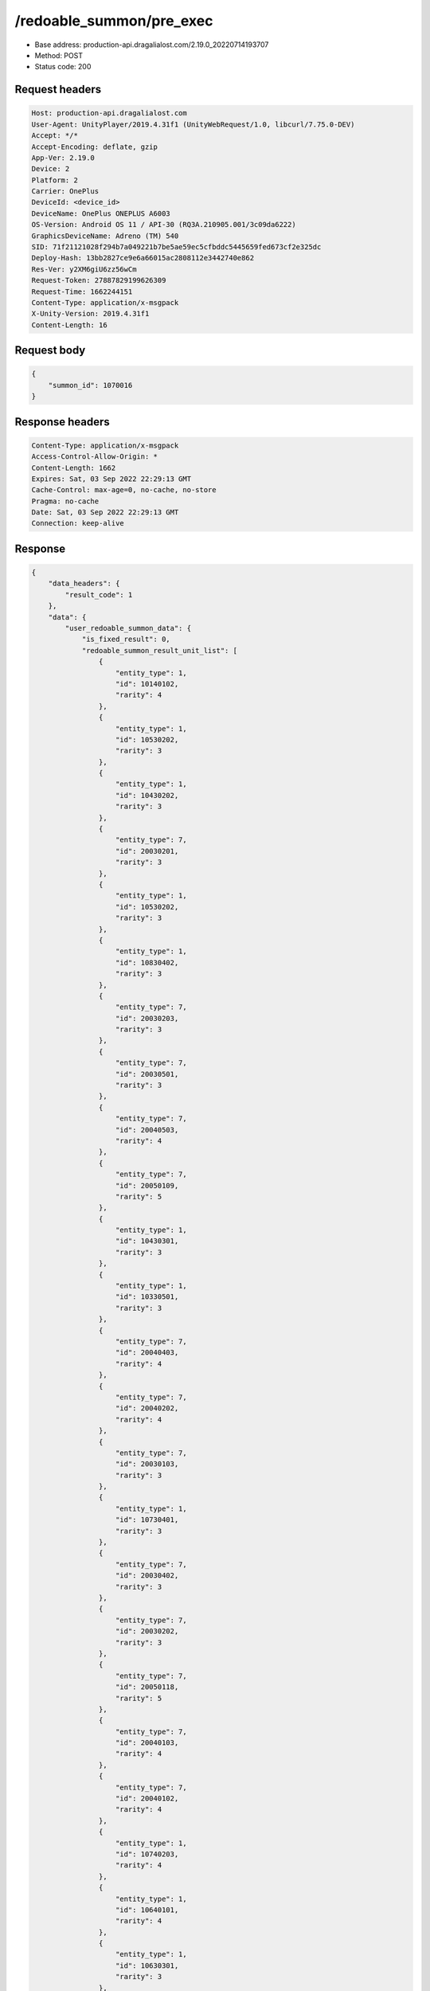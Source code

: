 /redoable_summon/pre_exec
==================================================

- Base address: production-api.dragalialost.com/2.19.0_20220714193707
- Method: POST
- Status code: 200

Request headers
----------------

.. code-block:: text

	Host: production-api.dragalialost.com	User-Agent: UnityPlayer/2019.4.31f1 (UnityWebRequest/1.0, libcurl/7.75.0-DEV)	Accept: */*	Accept-Encoding: deflate, gzip	App-Ver: 2.19.0	Device: 2	Platform: 2	Carrier: OnePlus	DeviceId: <device_id>	DeviceName: OnePlus ONEPLUS A6003	OS-Version: Android OS 11 / API-30 (RQ3A.210905.001/3c09da6222)	GraphicsDeviceName: Adreno (TM) 540	SID: 71f21121028f294b7a049221b7be5ae59ec5cfbddc5445659fed673cf2e325dc	Deploy-Hash: 13bb2827ce9e6a66015ac2808112e3442740e862	Res-Ver: y2XM6giU6zz56wCm	Request-Token: 27887829199626309	Request-Time: 1662244151	Content-Type: application/x-msgpack	X-Unity-Version: 2019.4.31f1	Content-Length: 16

Request body
----------------

.. code-block:: json

	{
	    "summon_id": 1070016
	}

Response headers
----------------

.. code-block:: text

	Content-Type: application/x-msgpack	Access-Control-Allow-Origin: *	Content-Length: 1662	Expires: Sat, 03 Sep 2022 22:29:13 GMT	Cache-Control: max-age=0, no-cache, no-store	Pragma: no-cache	Date: Sat, 03 Sep 2022 22:29:13 GMT	Connection: keep-alive

Response
----------------

.. code-block:: json

	{
	    "data_headers": {
	        "result_code": 1
	    },
	    "data": {
	        "user_redoable_summon_data": {
	            "is_fixed_result": 0,
	            "redoable_summon_result_unit_list": [
	                {
	                    "entity_type": 1,
	                    "id": 10140102,
	                    "rarity": 4
	                },
	                {
	                    "entity_type": 1,
	                    "id": 10530202,
	                    "rarity": 3
	                },
	                {
	                    "entity_type": 1,
	                    "id": 10430202,
	                    "rarity": 3
	                },
	                {
	                    "entity_type": 7,
	                    "id": 20030201,
	                    "rarity": 3
	                },
	                {
	                    "entity_type": 1,
	                    "id": 10530202,
	                    "rarity": 3
	                },
	                {
	                    "entity_type": 1,
	                    "id": 10830402,
	                    "rarity": 3
	                },
	                {
	                    "entity_type": 7,
	                    "id": 20030203,
	                    "rarity": 3
	                },
	                {
	                    "entity_type": 7,
	                    "id": 20030501,
	                    "rarity": 3
	                },
	                {
	                    "entity_type": 7,
	                    "id": 20040503,
	                    "rarity": 4
	                },
	                {
	                    "entity_type": 7,
	                    "id": 20050109,
	                    "rarity": 5
	                },
	                {
	                    "entity_type": 1,
	                    "id": 10430301,
	                    "rarity": 3
	                },
	                {
	                    "entity_type": 1,
	                    "id": 10330501,
	                    "rarity": 3
	                },
	                {
	                    "entity_type": 7,
	                    "id": 20040403,
	                    "rarity": 4
	                },
	                {
	                    "entity_type": 7,
	                    "id": 20040202,
	                    "rarity": 4
	                },
	                {
	                    "entity_type": 7,
	                    "id": 20030103,
	                    "rarity": 3
	                },
	                {
	                    "entity_type": 1,
	                    "id": 10730401,
	                    "rarity": 3
	                },
	                {
	                    "entity_type": 7,
	                    "id": 20030402,
	                    "rarity": 3
	                },
	                {
	                    "entity_type": 7,
	                    "id": 20030202,
	                    "rarity": 3
	                },
	                {
	                    "entity_type": 7,
	                    "id": 20050118,
	                    "rarity": 5
	                },
	                {
	                    "entity_type": 7,
	                    "id": 20040103,
	                    "rarity": 4
	                },
	                {
	                    "entity_type": 7,
	                    "id": 20040102,
	                    "rarity": 4
	                },
	                {
	                    "entity_type": 1,
	                    "id": 10740203,
	                    "rarity": 4
	                },
	                {
	                    "entity_type": 1,
	                    "id": 10640101,
	                    "rarity": 4
	                },
	                {
	                    "entity_type": 1,
	                    "id": 10630301,
	                    "rarity": 3
	                },
	                {
	                    "entity_type": 7,
	                    "id": 20030403,
	                    "rarity": 3
	                },
	                {
	                    "entity_type": 7,
	                    "id": 20030203,
	                    "rarity": 3
	                },
	                {
	                    "entity_type": 1,
	                    "id": 10130401,
	                    "rarity": 3
	                },
	                {
	                    "entity_type": 1,
	                    "id": 10430301,
	                    "rarity": 3
	                },
	                {
	                    "entity_type": 1,
	                    "id": 10330501,
	                    "rarity": 3
	                },
	                {
	                    "entity_type": 7,
	                    "id": 20040402,
	                    "rarity": 4
	                },
	                {
	                    "entity_type": 7,
	                    "id": 20030502,
	                    "rarity": 3
	                },
	                {
	                    "entity_type": 1,
	                    "id": 10630401,
	                    "rarity": 3
	                },
	                {
	                    "entity_type": 7,
	                    "id": 20050101,
	                    "rarity": 5
	                },
	                {
	                    "entity_type": 1,
	                    "id": 10730401,
	                    "rarity": 3
	                },
	                {
	                    "entity_type": 1,
	                    "id": 10530201,
	                    "rarity": 3
	                },
	                {
	                    "entity_type": 1,
	                    "id": 10530201,
	                    "rarity": 3
	                },
	                {
	                    "entity_type": 1,
	                    "id": 10740301,
	                    "rarity": 4
	                },
	                {
	                    "entity_type": 1,
	                    "id": 10830501,
	                    "rarity": 3
	                },
	                {
	                    "entity_type": 7,
	                    "id": 20030301,
	                    "rarity": 3
	                },
	                {
	                    "entity_type": 1,
	                    "id": 10340202,
	                    "rarity": 4
	                },
	                {
	                    "entity_type": 7,
	                    "id": 20040302,
	                    "rarity": 4
	                },
	                {
	                    "entity_type": 7,
	                    "id": 20030201,
	                    "rarity": 3
	                },
	                {
	                    "entity_type": 7,
	                    "id": 20030103,
	                    "rarity": 3
	                },
	                {
	                    "entity_type": 7,
	                    "id": 20030301,
	                    "rarity": 3
	                },
	                {
	                    "entity_type": 1,
	                    "id": 10130501,
	                    "rarity": 3
	                },
	                {
	                    "entity_type": 1,
	                    "id": 10430301,
	                    "rarity": 3
	                },
	                {
	                    "entity_type": 1,
	                    "id": 10530201,
	                    "rarity": 3
	                },
	                {
	                    "entity_type": 1,
	                    "id": 10430202,
	                    "rarity": 3
	                },
	                {
	                    "entity_type": 7,
	                    "id": 20030201,
	                    "rarity": 3
	                },
	                {
	                    "entity_type": 7,
	                    "id": 20040502,
	                    "rarity": 4
	                }
	            ]
	        },
	        "update_data_list": {
	            "functional_maintenance_list": []
	        }
	    }
	}

Notes
------
